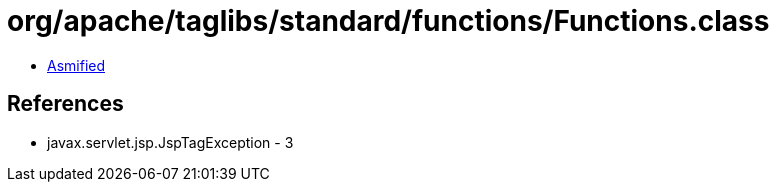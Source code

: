 = org/apache/taglibs/standard/functions/Functions.class

 - link:Functions-asmified.java[Asmified]

== References

 - javax.servlet.jsp.JspTagException - 3
